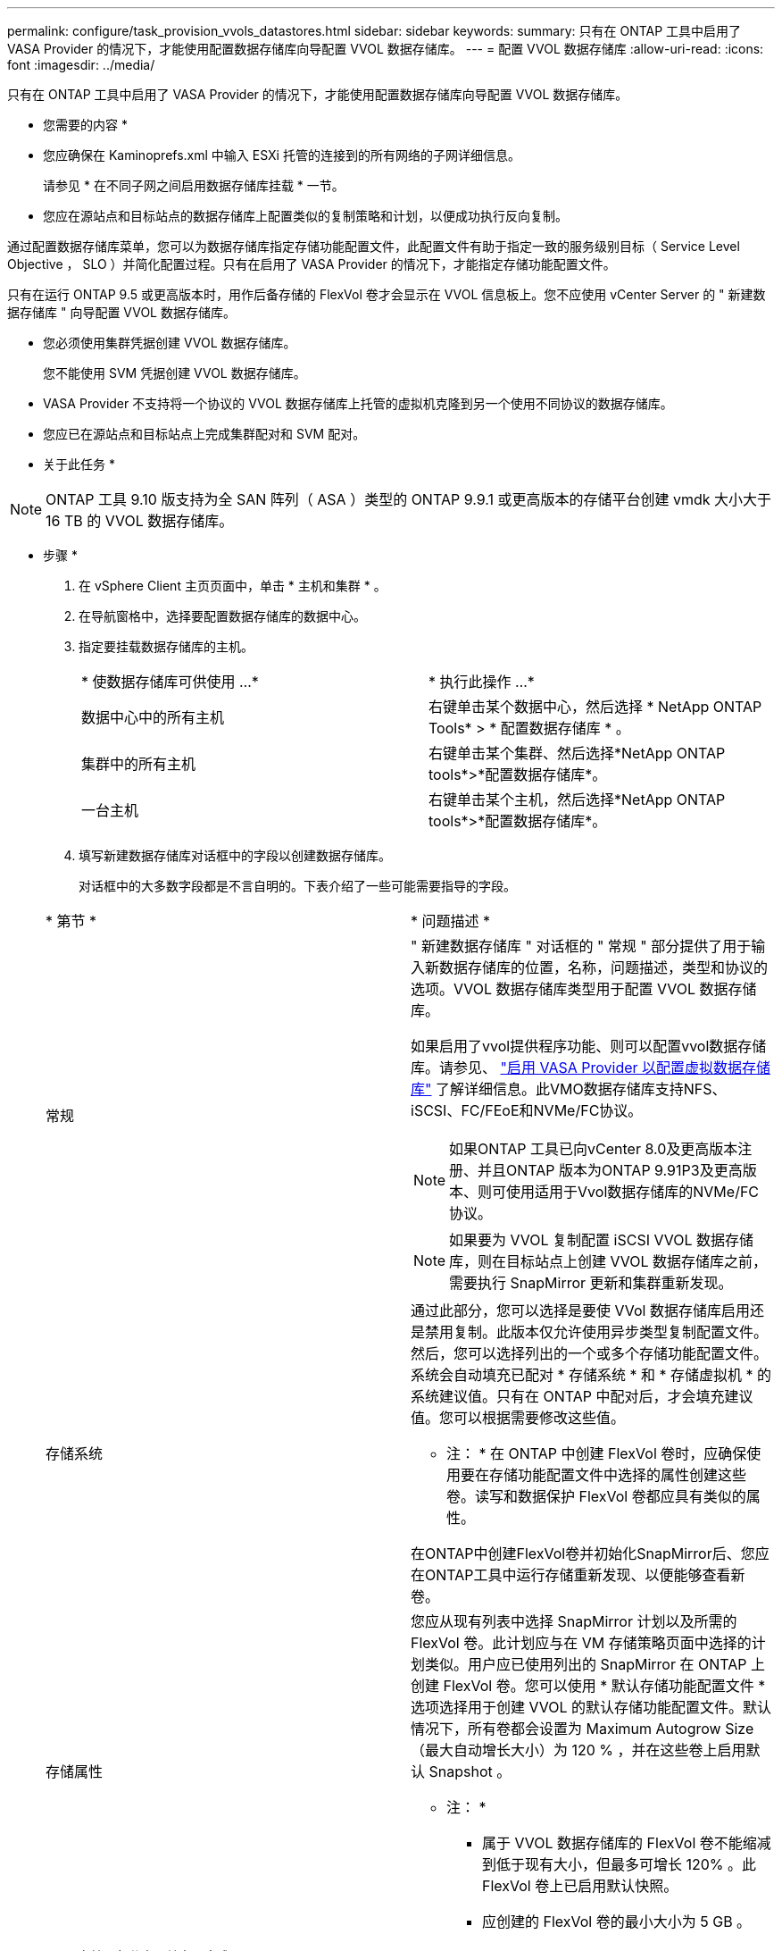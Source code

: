 ---
permalink: configure/task_provision_vvols_datastores.html 
sidebar: sidebar 
keywords:  
summary: 只有在 ONTAP 工具中启用了 VASA Provider 的情况下，才能使用配置数据存储库向导配置 VVOL 数据存储库。 
---
= 配置 VVOL 数据存储库
:allow-uri-read: 
:icons: font
:imagesdir: ../media/


[role="lead"]
只有在 ONTAP 工具中启用了 VASA Provider 的情况下，才能使用配置数据存储库向导配置 VVOL 数据存储库。

* 您需要的内容 *

* 您应确保在 Kaminoprefs.xml 中输入 ESXi 托管的连接到的所有网络的子网详细信息。
+
请参见 * 在不同子网之间启用数据存储库挂载 * 一节。

* 您应在源站点和目标站点的数据存储库上配置类似的复制策略和计划，以便成功执行反向复制。


通过配置数据存储库菜单，您可以为数据存储库指定存储功能配置文件，此配置文件有助于指定一致的服务级别目标（ Service Level Objective ， SLO ）并简化配置过程。只有在启用了 VASA Provider 的情况下，才能指定存储功能配置文件。

只有在运行 ONTAP 9.5 或更高版本时，用作后备存储的 FlexVol 卷才会显示在 VVOL 信息板上。您不应使用 vCenter Server 的 " 新建数据存储库 " 向导配置 VVOL 数据存储库。

* 您必须使用集群凭据创建 VVOL 数据存储库。
+
您不能使用 SVM 凭据创建 VVOL 数据存储库。

* VASA Provider 不支持将一个协议的 VVOL 数据存储库上托管的虚拟机克隆到另一个使用不同协议的数据存储库。
* 您应已在源站点和目标站点上完成集群配对和 SVM 配对。


* 关于此任务 *


NOTE: ONTAP 工具 9.10 版支持为全 SAN 阵列（ ASA ）类型的 ONTAP 9.9.1 或更高版本的存储平台创建 vmdk 大小大于 16 TB 的 VVOL 数据存储库。

* 步骤 *

. 在 vSphere Client 主页页面中，单击 * 主机和集群 * 。
. 在导航窗格中，选择要配置数据存储库的数据中心。
. 指定要挂载数据存储库的主机。
+
|===


| * 使数据存储库可供使用 ...* | * 执行此操作 ...* 


 a| 
数据中心中的所有主机
 a| 
右键单击某个数据中心，然后选择 * NetApp ONTAP Tools* > * 配置数据存储库 * 。



 a| 
集群中的所有主机
 a| 
右键单击某个集群、然后选择*NetApp ONTAP tools*>*配置数据存储库*。



 a| 
一台主机
 a| 
右键单击某个主机，然后选择*NetApp ONTAP tools*>*配置数据存储库*。

|===
. 填写新建数据存储库对话框中的字段以创建数据存储库。
+
对话框中的大多数字段都是不言自明的。下表介绍了一些可能需要指导的字段。

+
|===


| * 第节 * | * 问题描述 * 


 a| 
常规
 a| 
" 新建数据存储库 " 对话框的 " 常规 " 部分提供了用于输入新数据存储库的位置，名称，问题描述，类型和协议的选项。VVOL 数据存储库类型用于配置 VVOL 数据存储库。

如果启用了vvol提供程序功能、则可以配置vvol数据存储库。请参见、 link:../deploy/task_enable_vasa_provider_for_configuring_virtual_datastores.html["启用 VASA Provider 以配置虚拟数据存储库"] 了解详细信息。此VMO数据存储库支持NFS、iSCSI、FC/FEoE和NVMe/FC协议。


NOTE: 如果ONTAP 工具已向vCenter 8.0及更高版本注册、并且ONTAP 版本为ONTAP 9.91P3及更高版本、则可使用适用于Vvol数据存储库的NVMe/FC协议。


NOTE: 如果要为 VVOL 复制配置 iSCSI VVOL 数据存储库，则在目标站点上创建 VVOL 数据存储库之前，需要执行 SnapMirror 更新和集群重新发现。



 a| 
存储系统
 a| 
通过此部分，您可以选择是要使 VVol 数据存储库启用还是禁用复制。此版本仅允许使用异步类型复制配置文件。然后，您可以选择列出的一个或多个存储功能配置文件。系统会自动填充已配对 * 存储系统 * 和 * 存储虚拟机 * 的系统建议值。只有在 ONTAP 中配对后，才会填充建议值。您可以根据需要修改这些值。

* 注： * 在 ONTAP 中创建 FlexVol 卷时，应确保使用要在存储功能配置文件中选择的属性创建这些卷。读写和数据保护 FlexVol 卷都应具有类似的属性。

在ONTAP中创建FlexVol卷并初始化SnapMirror后、您应在ONTAP工具中运行存储重新发现、以便能够查看新卷。



 a| 
存储属性
 a| 
您应从现有列表中选择 SnapMirror 计划以及所需的 FlexVol 卷。此计划应与在 VM 存储策略页面中选择的计划类似。用户应已使用列出的 SnapMirror 在 ONTAP 上创建 FlexVol 卷。您可以使用 * 默认存储功能配置文件 * 选项选择用于创建 VVOL 的默认存储功能配置文件。默认情况下，所有卷都会设置为 Maximum Autogrow Size （最大自动增长大小）为 120 % ，并在这些卷上启用默认 Snapshot 。

* 注： *

** 属于 VVOL 数据存储库的 FlexVol 卷不能缩减到低于现有大小，但最多可增长 120% 。此 FlexVol 卷上已启用默认快照。
** 应创建的 FlexVol 卷的最小大小为 5 GB 。


|===
. 在摘要部分中，单击 * 完成 * 。


* 结果 *

配置 VVOL 数据存储库后，会在后端创建复制组。

* 相关信息 *

link:../manage/task_monitor_vvols_datastores_and_virtual_machines_using_vvols_dashboard.html["使用 VVol 信息板分析性能数据"]
